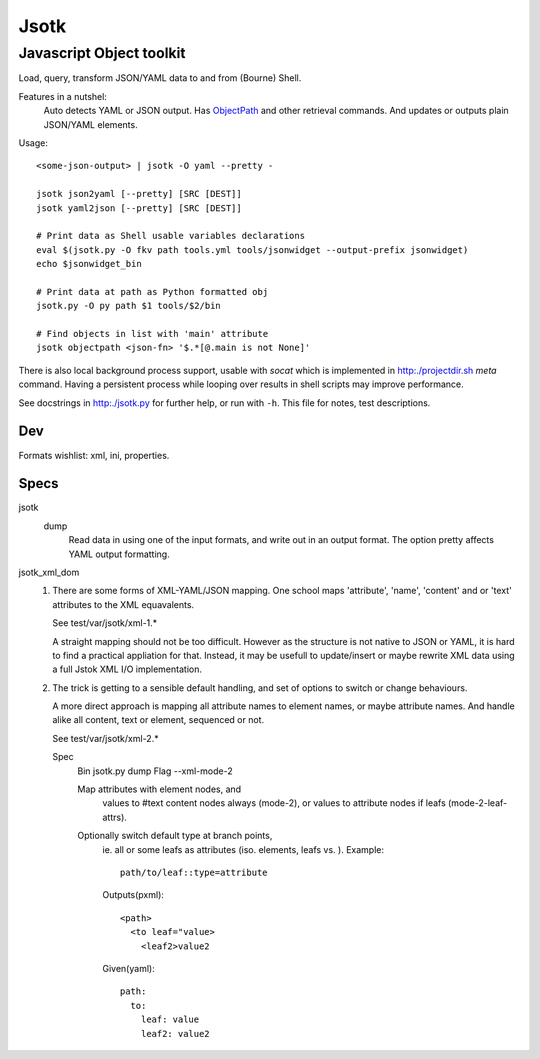 Jsotk
=========
Javascript Object toolkit
~~~~~~~~~~~~~~~~~~~~~~~~~~

Load, query, transform JSON/YAML data to and from (Bourne) Shell.

Features in a nutshel:
  Auto detects YAML or JSON output.
  Has ObjectPath_ and other retrieval commands. And updates or outputs
  plain JSON/YAML elements.

Usage::

  <some-json-output> | jsotk -O yaml --pretty -

  jsotk json2yaml [--pretty] [SRC [DEST]]
  jsotk yaml2json [--pretty] [SRC [DEST]]

  # Print data as Shell usable variables declarations
  eval $(jsotk.py -O fkv path tools.yml tools/jsonwidget --output-prefix jsonwidget)
  echo $jsonwidget_bin

  # Print data at path as Python formatted obj
  jsotk.py -O py path $1 tools/$2/bin

  # Find objects in list with 'main' attribute
  jsotk objectpath <json-fn> '$.*[@.main is not None]'

There is also local background process support, usable with `socat` which
is implemented in http:./projectdir.sh `meta` command. Having a persistent
process while looping over results in shell scripts may improve performance.

See docstrings in http:./jsotk.py for further help, or run with ``-h``.
This file for notes, test descriptions.


Dev
---
Formats wishlist: xml, ini, properties.


Specs
------

jsotk
  dump
    Read data in using one of the input formats, and write out in an output format.
    The option pretty affects YAML output formatting.

jsotk_xml_dom
  1. There are some forms of XML-YAML/JSON mapping.
     One school maps 'attribute', 'name', 'content' and or 'text'
     attributes to the XML equavalents.

     See test/var/jsotk/xml-1.*

     A straight mapping should not be too difficult. However as the structure
     is not native to JSON or YAML, it is hard to find a practical appliation
     for that. Instead, it may be usefull to update/insert or maybe rewrite
     XML data using a full Jstok XML I/O implementation.

  2. The trick is getting to a sensible default handling, and set of options
     to switch or change behaviours.

     A more direct approach is mapping all attribute names to element names, or
     maybe attribute names. And handle alike all content, text or element,
     sequenced or not.

     See test/var/jsotk/xml-2.*

     Spec
       Bin jsotk.py dump
       Flag --xml-mode-2

       Map attributes with element nodes, and
         values to #text content nodes always (mode-2), or
         values to attribute nodes if leafs (mode-2-leaf-attrs).

       Optionally switch default type at branch points,
         ie. all or some leafs as attributes (iso. elements, leafs vs. ).
         Example::

            path/to/leaf::type=attribute

         Outputs(pxml)::

            <path>
              <to leaf="value>
                <leaf2>value2

         Given(yaml)::

            path:
              to:
                leaf: value
                leaf2: value2



.. _ObjectPath: http://objectpath.org

